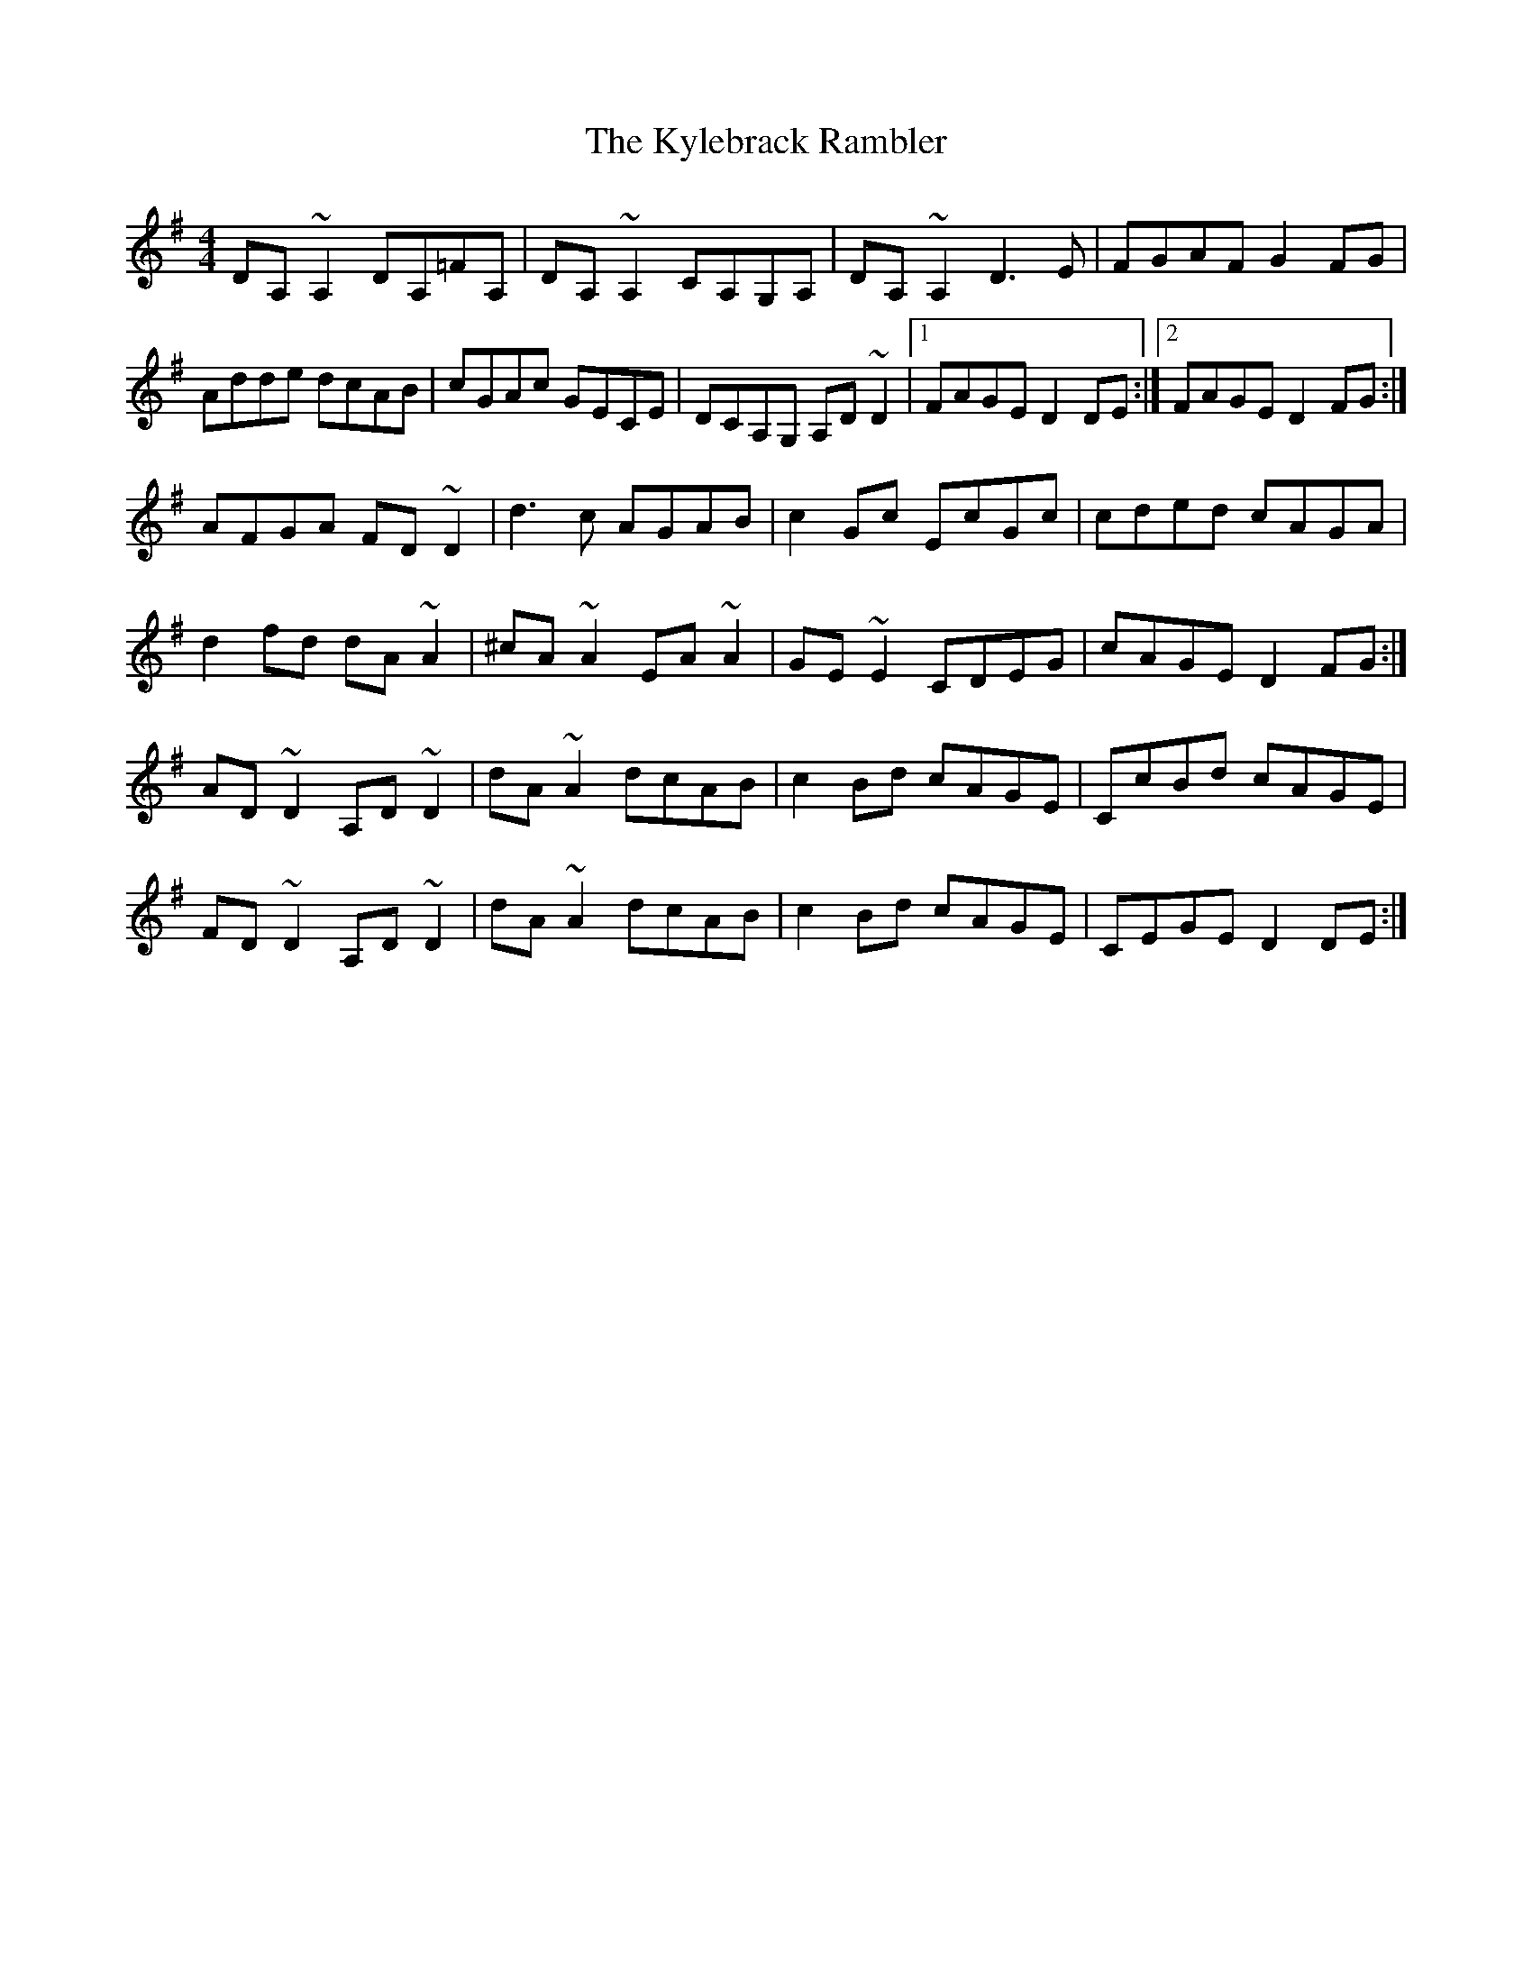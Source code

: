 X: 22146
T: Kylebrack Rambler, The
R: reel
M: 4/4
K: Dmixolydian
DA,~A,2 DA,=FA,|DA,~A,2 CA,G,A,|DA,~A,2 D3E|FGAF G2FG|
Adde dcAB|cGAc GECE|DCA,G, A,D~D2|1 FAGE D2DE:|2 FAGE D2FG:|
AFGA FD~D2|d3c AGAB|c2Gc EcGc|cded cAGA|
d2fd dA ~A2|^cA~A2 EA~A2|GE~E2 CDEG|cAGE D2FG:|
AD~D2 A,D~D2|dA~A2 dcAB|c2Bd cAGE|CcBd cAGE|
FD~D2 A,D~D2|dA~A2 dcAB|c2Bd cAGE|CEGE D2DE:|

